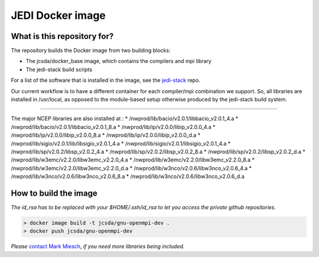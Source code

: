 JEDI Docker image
=================


What is this repository for?
----------------------------

The repository builds the Docker image from two building blocks:

* The jcsda/docker_base image, which contains the compilers and mpi library
* The jedi-stack build scripts

For a list of the software that is installed in the image, see the `jedi-stack <https://github.com/jcsda/jedi-stack.git>`_ repo.  

Our current workflow is to have a different container for each compiler/mpi combination we support.  So, all libraries are installed in /usr/local, as opposed to the module-based setup otherwise produced by the jedi-stack build system.

-----------------------------------------------

The major NCEP libraries are also installed at :
* /nwprod/lib/bacio/v2.0.1/libbacio_v2.0.1_4.a
* /nwprod/lib/bacio/v2.0.1/libbacio_v2.0.1_8.a
* /nwprod/lib/ip/v2.0.0/libip_v2.0.0_4.a
* /nwprod/lib/ip/v2.0.0/libip_v2.0.0_8.a
* /nwprod/lib/ip/v2.0.0/libip_v2.0.0_d.a
* /nwprod/lib/sigio/v2.0.1/lib/libsigio_v2.0.1_4.a
* /nwprod/lib/sigio/v2.0.1/libsigio_v2.0.1_4.a
* /nwprod/lib/sp/v2.0.2/libsp_v2.0.2_4.a
* /nwprod/lib/sp/v2.0.2/libsp_v2.0.2_8.a
* /nwprod/lib/sp/v2.0.2/libsp_v2.0.2_d.a
* /nwprod/lib/w3emc/v2.2.0/libw3emc_v2.2.0_4.a
* /nwprod/lib/w3emc/v2.2.0/libw3emc_v2.2.0_8.a
* /nwprod/lib/w3emc/v2.2.0/libw3emc_v2.2.0_d.a
* /nwprod/lib/w3nco/v2.0.6/libw3nco_v2.0.6_4.a
* /nwprod/lib/w3nco/v2.0.6/libw3nco_v2.0.6_8.a
* /nwprod/lib/w3nco/v2.0.6/libw3nco_v2.0.6_d.a

   
How to build the image
----------------------

*The id_rsa has to be replaced with your $HOME/.ssh/id_rsa to let you access the private github repositories.*

.. code:: bash

 > docker image build -t jcsda/gnu-openmpi-dev .
 > docker push jcsda/gnu-openmpi-dev


*Please* `contact Mark Miesch`_, *if you need more libraries being included.*

.. _contact Mark Miesch: miesch@ucar.edu
